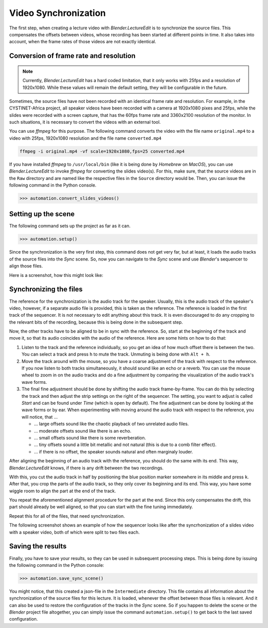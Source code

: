 .. _synchronization:

Video Synchronization
=====================

The first step, when creating a lecture video with *Blender.LectureEdit* is to synchronize the source files.
This compensates the offsets between videos, whose recording has been started at different points in time.
It also takes into account, when the frame rates of those videos are not exactly identical.


Conversion of frame rate and resolution
---------------------------------------

.. note::
   Currently, *Blender.LectureEdit* has a hard coded limitation, that it only works with 25fps and a resolution of 1920x1080.
   While these values will remain the default setting, they will be configurable in the future.

Sometimes, the source files have not been recorded with an identical frame rate and resolution.
For example, in the CYSTINET-Africa project, all speaker videos have been recorded with a camera at 1920x1080 pixes and 25fps, while the slides were recorded with a screen capture, that has the 60fps frame rate and 3360x2100 resolution of the monitor.
In such situations, it is necessary to convert the videos with an external tool.

You can use *ffmpeg* for this purpose.
The following command converts the video with the file name ``original.mp4`` to a video with 25fps, 1920x1080 resolution and the file name ``converted.mp4``

.. code-block::

   ffmpeg -i original.mp4 -vf scale=1920x1080,fps=25 converted.mp4

If you have installed *ffmpeg* to ``/usr/local/bin`` (like it is being done by *Homebrew* on *MacOS*), you can use *Blender.LectureEdit* to invoke *ffmpeg* for converting the slides video(s).
For this, make sure, that the source videos are in the ``Raw`` directory and are named like the respective files in the ``Source`` directory would be.
Then, you can issue the following command in the Python console.

>>> automation.convert_slides_videos()


Setting up the scene
--------------------

The following command sets up the project as far as it can.

>>> automation.setup()

Since the synchronization is the very first step, this command does not get very far, but at least, it loads the audio tracks of the source files into the *Sync* scene.
So, now you can navigate to the *Sync* scene and use *Blender*'s sequencer to align those files.

Here is a screenshot, how this might look like:

.. image:: /images/blender_sync_setup.png
   :scale: 20%


Synchronizing the files
-----------------------

The reference for the synchronization is the audio track for the speaker.
Usually, this is the audio track of the speaker's video, however, if a separate audio file is provided, this is taken as the reference.
The reference is loaded in the first track of the sequencer.
It is not necessary to edit anything about this track.
It is even discouraged to do any cropping to the relevant bits of the recording, because this is being done in the subsequent step.

Now, the other tracks have to be aligned to be in sync with the reference.
So, start at the beginning of the track and move it, so that its audio coincides with the audio of the reference.
Here are some hints on how to do that:

1. Listen to the track and the reference individually, so you get an idea of how much offset there is between the two.
   You can select a track and press ``h`` to mute the track.
   Unmuting is being done with ``Alt + h``.
2. Move the track around with the mouse, so you have a coarse adjustment of the track with respect to the reference.
   If you now listen to both tracks simultaneously, it should sound like an echo or a reverb.
   You can use the mouse wheel to zoom in on the audio tracks and do a fine adjustment by comparing the visualization of the audio track's wave forms.
3. The final fine adjustment should be done by shifting the audio track frame-by-frame.
   You can do this by selecting the track and then adjust the strip settings on the right of the sequencer.
   The setting, you want to adjust is called *Start* and can be found under *Time* (which is open by default).
   The fine adjustment can be done by looking at the wave forms or by ear.
   When experimenting with moving around the audio track with respect to the reference, you will notice,
   that ...

   * ... large offsets sound like the chaotic playback of two unrelated audio files.
   * ... moderate offsets sound like there is an echo.
   * ... small offsets sound like there is some reverberation.
   * ... tiny offsets sound a little bit metallic and not natural (this is due to a comb filter effect).
   * ... if there is no offset, the speaker sounds natural and often marginaly louder.

After aligning the beginning of an audio track with the reference, you should do the same with its end.
This way, *Blender.LectureEdit* knows, if there is any drift between the two recordings.

With this, you cut the audio track in half by positioning the blue position marker somewhere in its middle and press ``k``.
After that, you crop the parts of the audio track, so they only cover its beginning and its end.
This way, you have some wiggle room to align the part at the end of the track.

You repeat the aforementioned alignment procedure for the part at the end.
Since this only compensates the drift, this part should already be well aligned, so that you can start with the fine tuning immediately.

Repeat this for all of the files, that need synchronization.

The following screenshot shows an example of how the sequencer looks like after the syncrhonization of a slides video with a speaker video, both of which were split to two files each.

.. image:: /images/blender_sync_result.png
   :scale: 20%


Saving the results
------------------

Finally, you have to save your results, so they can be used in subsequent processing steps.
This is being done by issuing the following command in the Python console:

>>> automation.save_sync_scene()

You might notice, that this created a json-file in the ``Intermediate`` directory.
This file contains all information about the synchronization of the source files for this lecture.
It is loaded, whenever the offset between those files is relevant.
And it can also be used to restore the configuration of the tracks in the *Sync* scene.
So if you happen to delete the scene or the *Blender* project file altogether, you can simply issue the command ``automation.setup()`` to get back to the last saved configuration.

